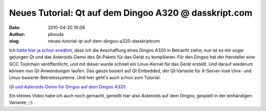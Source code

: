 Neues Tutorial: Qt auf dem Dingoo A320 @ dasskript.com
######################################################
:date: 2010-04-20 10:08
:author: pbouda
:slug: neues-tutorial-qt-auf-dem-dingoo-a320-dasskriptcom

Ich `hatte hier ja schon erwähnt`_, dass ich die Anschaffung eines
Dingoo A320 in Betracht ziehe; nun ist es mir sogar gelungen Qt und das
Asteroids-Demo des Qt-Pakets für das Gerät zu kompilieren. Für den
Dingoo hat der Hersteller eine GCC Toolchain veröffentlicht, und mit
dieser wurde schnell ein Linux-Kernel für das Gerät erstellt. Und darauf
wiederum können nun Qt-Anwendungen laufen. Das ganze basiert auf Qt
Embedded, der Qt-Variante für X-Server-lose Unix- und
Linux-basierte-Betriebssysteme. Und hier geht's auch schon zum Tutorial:

.. raw:: html

   </p>

`Qt und Asteroids-Demo für Dingux auf dem Dingoo A320`_

.. raw:: html

   </p>

Ein kleines Video habe ich auch noch gemacht, genießt hier also
Asteroids auf dem Dingoo, gespielt in der einhändigen Variante ;-):

.. raw:: html

   </p>

.. raw:: html

   <p>

.. raw:: html

   <script type="text/javascript"></p><p>var flattr_uid = '12306';</p><p>var flattr_tle = 'Neues Tutorial: Qt auf dem Dingoo A320';</p><p>var flattr_dsc = 'Ich hatte hier ja schon erwähnt, dass ich die Anschaffung eines Dingoo A320 in Betracht ziehe; nun ist es mir sogar gelungen Qt und das Asteroids-Demo des Qt-Pakets für das Gerät zu kompilieren. Fü...';</p><p>var flattr_cat = 'text';</p><p>var flattr_lng = 'de_DE';</p><p>var flattr_tag = 'Tutorial, Embedded, Dingoo, Spieleentwicklung';</p><p>var flattr_url = 'http://www.dasskript.com/blogposts/39';</p><p>var flattr_btn = 'compact';</p><p></script>

.. raw:: html

   </p>

.. raw:: html

   <p>

.. raw:: html

   <script src="http://api.flattr.com/button/load.js" type="text/javascript"></script>

.. raw:: html

   </p>

.. raw:: html

   </p>

.. _hatte hier ja schon erwähnt: http://www.mobileqt.de/blogposts/18
.. _Qt und Asteroids-Demo für Dingux auf dem Dingoo A320: http://www.mobileqt.de/wiki/qt_und_asteroids_demo_fuer_dingux_auf_dem_dingoo_a320
